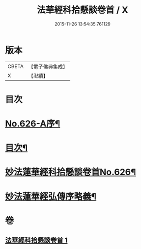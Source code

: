 #+TITLE: 法華經科拾懸談卷首 / X
#+DATE: 2015-11-26 13:54:35.761129
* 版本
 |     CBETA|【電子佛典集成】|
 |         X|【卍續】    |

* 目次
* [[file:KR6d0092_001.txt::001-0305a1][No.626-A序¶]]
* [[file:KR6d0092_001.txt::0305b3][目次¶]]
* [[file:KR6d0092_001.txt::0305c12][妙法蓮華經科拾懸談卷首No.626¶]]
* [[file:KR6d0092_001.txt::0314a2][妙法蓮華經弘傳序略義¶]]
* 卷
** [[file:KR6d0092_001.txt][法華經科拾懸談卷首 1]]
